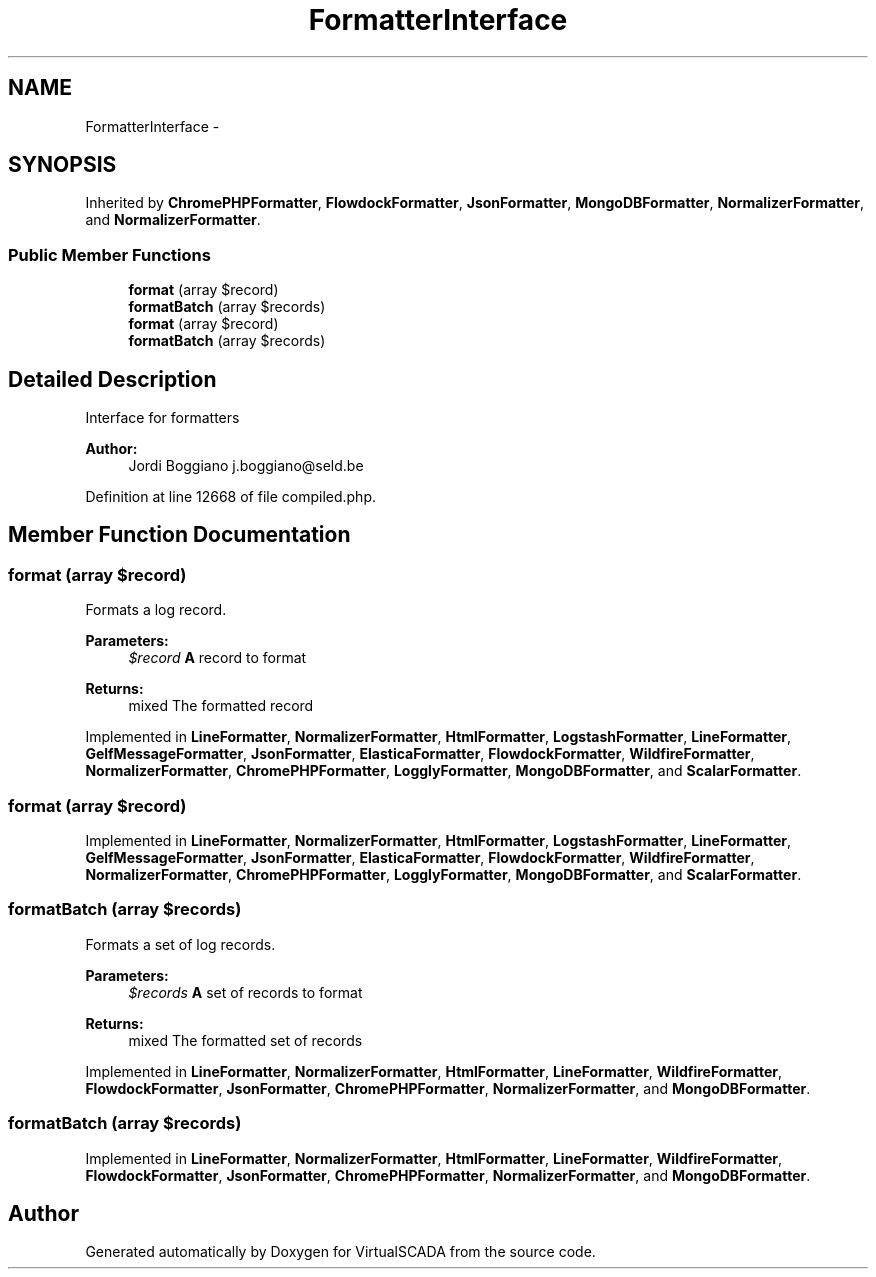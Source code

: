 .TH "FormatterInterface" 3 "Tue Apr 14 2015" "Version 1.0" "VirtualSCADA" \" -*- nroff -*-
.ad l
.nh
.SH NAME
FormatterInterface \- 
.SH SYNOPSIS
.br
.PP
.PP
Inherited by \fBChromePHPFormatter\fP, \fBFlowdockFormatter\fP, \fBJsonFormatter\fP, \fBMongoDBFormatter\fP, \fBNormalizerFormatter\fP, and \fBNormalizerFormatter\fP\&.
.SS "Public Member Functions"

.in +1c
.ti -1c
.RI "\fBformat\fP (array $record)"
.br
.ti -1c
.RI "\fBformatBatch\fP (array $records)"
.br
.ti -1c
.RI "\fBformat\fP (array $record)"
.br
.ti -1c
.RI "\fBformatBatch\fP (array $records)"
.br
.in -1c
.SH "Detailed Description"
.PP 
Interface for formatters
.PP
\fBAuthor:\fP
.RS 4
Jordi Boggiano j.boggiano@seld.be 
.RE
.PP

.PP
Definition at line 12668 of file compiled\&.php\&.
.SH "Member Function Documentation"
.PP 
.SS "format (array $record)"
Formats a log record\&.
.PP
\fBParameters:\fP
.RS 4
\fI$record\fP \fBA\fP record to format 
.RE
.PP
\fBReturns:\fP
.RS 4
mixed The formatted record 
.RE
.PP

.PP
Implemented in \fBLineFormatter\fP, \fBNormalizerFormatter\fP, \fBHtmlFormatter\fP, \fBLogstashFormatter\fP, \fBLineFormatter\fP, \fBGelfMessageFormatter\fP, \fBJsonFormatter\fP, \fBElasticaFormatter\fP, \fBFlowdockFormatter\fP, \fBWildfireFormatter\fP, \fBNormalizerFormatter\fP, \fBChromePHPFormatter\fP, \fBLogglyFormatter\fP, \fBMongoDBFormatter\fP, and \fBScalarFormatter\fP\&.
.SS "format (array $record)"

.PP
Implemented in \fBLineFormatter\fP, \fBNormalizerFormatter\fP, \fBHtmlFormatter\fP, \fBLogstashFormatter\fP, \fBLineFormatter\fP, \fBGelfMessageFormatter\fP, \fBJsonFormatter\fP, \fBElasticaFormatter\fP, \fBFlowdockFormatter\fP, \fBWildfireFormatter\fP, \fBNormalizerFormatter\fP, \fBChromePHPFormatter\fP, \fBLogglyFormatter\fP, \fBMongoDBFormatter\fP, and \fBScalarFormatter\fP\&.
.SS "formatBatch (array $records)"
Formats a set of log records\&.
.PP
\fBParameters:\fP
.RS 4
\fI$records\fP \fBA\fP set of records to format 
.RE
.PP
\fBReturns:\fP
.RS 4
mixed The formatted set of records 
.RE
.PP

.PP
Implemented in \fBLineFormatter\fP, \fBNormalizerFormatter\fP, \fBHtmlFormatter\fP, \fBLineFormatter\fP, \fBWildfireFormatter\fP, \fBFlowdockFormatter\fP, \fBJsonFormatter\fP, \fBChromePHPFormatter\fP, \fBNormalizerFormatter\fP, and \fBMongoDBFormatter\fP\&.
.SS "formatBatch (array $records)"

.PP
Implemented in \fBLineFormatter\fP, \fBNormalizerFormatter\fP, \fBHtmlFormatter\fP, \fBLineFormatter\fP, \fBWildfireFormatter\fP, \fBFlowdockFormatter\fP, \fBJsonFormatter\fP, \fBChromePHPFormatter\fP, \fBNormalizerFormatter\fP, and \fBMongoDBFormatter\fP\&.

.SH "Author"
.PP 
Generated automatically by Doxygen for VirtualSCADA from the source code\&.
